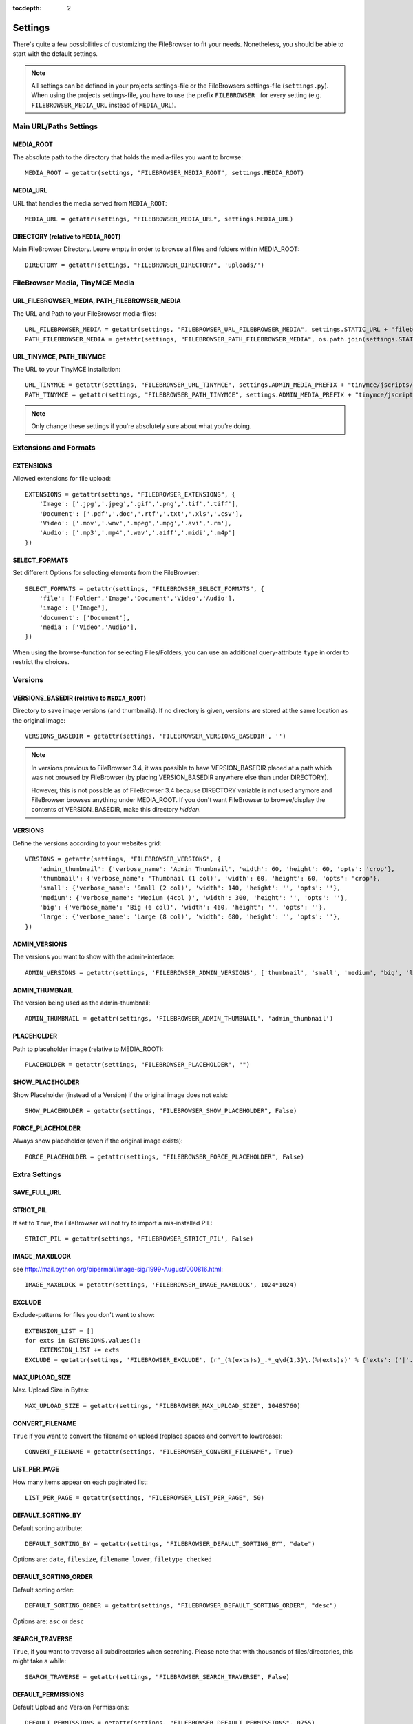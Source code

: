 :tocdepth: 2

.. |grappelli| replace:: Grappelli
.. |filebrowser| replace:: FileBrowser

.. _settings:

Settings
========

There's quite a few possibilities of customizing the |filebrowser| to fit your needs. Nonetheless, you should be able to start with the default settings.

.. note::
    All settings can be defined in your projects settings-file or the FileBrowsers settings-file (``settings.py``). When using the projects settings-file, you have to use the prefix ``FILEBROWSER_`` for every setting (e.g. ``FILEBROWSER_MEDIA_URL`` instead of ``MEDIA_URL``). 

Main URL/Paths Settings
-----------------------

MEDIA_ROOT
^^^^^^^^^^

The absolute path to the directory that holds the media-files you want to browse::

    MEDIA_ROOT = getattr(settings, "FILEBROWSER_MEDIA_ROOT", settings.MEDIA_ROOT)

MEDIA_URL
^^^^^^^^^

URL that handles the media served from ``MEDIA_ROOT``::

    MEDIA_URL = getattr(settings, "FILEBROWSER_MEDIA_URL", settings.MEDIA_URL)

DIRECTORY (relative to ``MEDIA_ROOT``)
^^^^^^^^^^^^^^^^^^^^^^^^^^^^^^^^^^^^^^

Main FileBrowser Directory. Leave empty in order to browse all files and folders within MEDIA_ROOT::

    DIRECTORY = getattr(settings, "FILEBROWSER_DIRECTORY", 'uploads/')

FileBrowser Media, TinyMCE Media
--------------------------------

URL_FILEBROWSER_MEDIA, PATH_FILEBROWSER_MEDIA
^^^^^^^^^^^^^^^^^^^^^^^^^^^^^^^^^^^^^^^^^^^^^

The URL and Path to your FileBrowser media-files::

    URL_FILEBROWSER_MEDIA = getattr(settings, "FILEBROWSER_URL_FILEBROWSER_MEDIA", settings.STATIC_URL + "filebrowser/")
    PATH_FILEBROWSER_MEDIA = getattr(settings, "FILEBROWSER_PATH_FILEBROWSER_MEDIA", os.path.join(settings.STATIC_ROOT, 'filebrowser/'))

URL_TINYMCE, PATH_TINYMCE
^^^^^^^^^^^^^^^^^^^^^^^^^

The URL to your TinyMCE Installation::

    URL_TINYMCE = getattr(settings, "FILEBROWSER_URL_TINYMCE", settings.ADMIN_MEDIA_PREFIX + "tinymce/jscripts/tiny_mce/")
    PATH_TINYMCE = getattr(settings, "FILEBROWSER_PATH_TINYMCE", settings.ADMIN_MEDIA_PREFIX + "tinymce/jscripts/tiny_mce/")

.. note::
    Only change these settings if you're absolutely sure about what you're doing.

Extensions and Formats
----------------------

EXTENSIONS
^^^^^^^^^^

Allowed extensions for file upload::

    EXTENSIONS = getattr(settings, "FILEBROWSER_EXTENSIONS", {
        'Image': ['.jpg','.jpeg','.gif','.png','.tif','.tiff'],
        'Document': ['.pdf','.doc','.rtf','.txt','.xls','.csv'],
        'Video': ['.mov','.wmv','.mpeg','.mpg','.avi','.rm'],
        'Audio': ['.mp3','.mp4','.wav','.aiff','.midi','.m4p']
    })

SELECT_FORMATS
^^^^^^^^^^^^^^

Set different Options for selecting elements from the FileBrowser::

    SELECT_FORMATS = getattr(settings, "FILEBROWSER_SELECT_FORMATS", {
        'file': ['Folder','Image','Document','Video','Audio'],
        'image': ['Image'],
        'document': ['Document'],
        'media': ['Video','Audio'],
    })

When using the browse-function for selecting Files/Folders, you can use an additional query-attribute ``type`` in order to restrict the choices.

Versions
--------

VERSIONS_BASEDIR (relative to ``MEDIA_ROOT``)
^^^^^^^^^^^^^^^^^^^^^^^^^^^^^^^^^^^^^^^^^^^^^

.. versionchanged:: 3.4.0

Directory to save image versions (and thumbnails). If no directory is given, versions are stored at the same location as the original image::

    VERSIONS_BASEDIR = getattr(settings, 'FILEBROWSER_VERSIONS_BASEDIR', '')

.. note::

    In versions previous to FileBrowser 3.4, it was possible to have VERSION_BASEDIR placed at a path which was not browsed by FileBrowser (by placing VERSION_BASEDIR anywhere else than under DIRECTORY). 

    However, this is not possible as of FileBrowser 3.4 because DIRECTORY variable is not used anymore and FileBrowser browses anything under MEDIA_ROOT. If you don't want FileBrowser to browse/display the contents of VERSION_BASEDIR, make this directory *hidden*.

VERSIONS
^^^^^^^^

Define the versions according to your websites grid::

    VERSIONS = getattr(settings, "FILEBROWSER_VERSIONS", {
        'admin_thumbnail': {'verbose_name': 'Admin Thumbnail', 'width': 60, 'height': 60, 'opts': 'crop'},
        'thumbnail': {'verbose_name': 'Thumbnail (1 col)', 'width': 60, 'height': 60, 'opts': 'crop'},
        'small': {'verbose_name': 'Small (2 col)', 'width': 140, 'height': '', 'opts': ''},
        'medium': {'verbose_name': 'Medium (4col )', 'width': 300, 'height': '', 'opts': ''},
        'big': {'verbose_name': 'Big (6 col)', 'width': 460, 'height': '', 'opts': ''},
        'large': {'verbose_name': 'Large (8 col)', 'width': 680, 'height': '', 'opts': ''},
    })

ADMIN_VERSIONS
^^^^^^^^^^^^^^

The versions you want to show with the admin-interface::

    ADMIN_VERSIONS = getattr(settings, 'FILEBROWSER_ADMIN_VERSIONS', ['thumbnail', 'small', 'medium', 'big', 'large'])

ADMIN_THUMBNAIL
^^^^^^^^^^^^^^^

The version being used as the admin-thumbnail::

    ADMIN_THUMBNAIL = getattr(settings, 'FILEBROWSER_ADMIN_THUMBNAIL', 'admin_thumbnail')

.. _settingsplaceholder:

PLACEHOLDER
^^^^^^^^^^^

Path to placeholder image (relative to MEDIA_ROOT)::

    PLACEHOLDER = getattr(settings, "FILEBROWSER_PLACEHOLDER", "")

SHOW_PLACEHOLDER
^^^^^^^^^^^^^^^^

Show Placeholder (instead of a Version) if the original image does not exist::

    SHOW_PLACEHOLDER = getattr(settings, "FILEBROWSER_SHOW_PLACEHOLDER", False)

FORCE_PLACEHOLDER
^^^^^^^^^^^^^^^^^

Always show placeholder (even if the original image exists)::

    FORCE_PLACEHOLDER = getattr(settings, "FILEBROWSER_FORCE_PLACEHOLDER", False)

Extra Settings
--------------

SAVE_FULL_URL
^^^^^^^^^^^^^

.. deprecated:: 3.4.0
    With custom storage engines, saving the full URL (including MEDIA_ROOT) doesn´t make sense anymore. Moreover, removing this settings allows for easily replacing a FileBrowseField with Djangos File- or ImageField.

STRICT_PIL
^^^^^^^^^^

If set to ``True``, the FileBrowser will not try to import a mis-installed PIL::

    STRICT_PIL = getattr(settings, 'FILEBROWSER_STRICT_PIL', False)

IMAGE_MAXBLOCK
^^^^^^^^^^^^^^

see http://mail.python.org/pipermail/image-sig/1999-August/000816.html::

    IMAGE_MAXBLOCK = getattr(settings, 'FILEBROWSER_IMAGE_MAXBLOCK', 1024*1024)

EXCLUDE
^^^^^^^

Exclude-patterns for files you don't want to show::

    EXTENSION_LIST = []
    for exts in EXTENSIONS.values():
        EXTENSION_LIST += exts
    EXCLUDE = getattr(settings, 'FILEBROWSER_EXCLUDE', (r'_(%(exts)s)_.*_q\d{1,3}\.(%(exts)s)' % {'exts': ('|'.join(EXTENSION_LIST))},))

MAX_UPLOAD_SIZE
^^^^^^^^^^^^^^^

Max. Upload Size in Bytes::

    MAX_UPLOAD_SIZE = getattr(settings, "FILEBROWSER_MAX_UPLOAD_SIZE", 10485760)

CONVERT_FILENAME
^^^^^^^^^^^^^^^^^

``True`` if you want to convert the filename on upload (replace spaces and convert to lowercase)::

    CONVERT_FILENAME = getattr(settings, "FILEBROWSER_CONVERT_FILENAME", True)

LIST_PER_PAGE
^^^^^^^^^^^^^

How many items appear on each paginated list::

    LIST_PER_PAGE = getattr(settings, "FILEBROWSER_LIST_PER_PAGE", 50)

DEFAULT_SORTING_BY
^^^^^^^^^^^^^^^^^^

Default sorting attribute::

    DEFAULT_SORTING_BY = getattr(settings, "FILEBROWSER_DEFAULT_SORTING_BY", "date")

Options are: ``date``, ``filesize``, ``filename_lower``, ``filetype_checked``

DEFAULT_SORTING_ORDER
^^^^^^^^^^^^^^^^^^^^^

Default sorting order::

    DEFAULT_SORTING_ORDER = getattr(settings, "FILEBROWSER_DEFAULT_SORTING_ORDER", "desc")

Options are: ``asc`` or ``desc``

SEARCH_TRAVERSE
^^^^^^^^^^^^^^^

.. versionadded:: 3.3

``True``, if you want to traverse all subdirectories when searching. Please note that with thousands of files/directories, this might take a while::

    SEARCH_TRAVERSE = getattr(settings, "FILEBROWSER_SEARCH_TRAVERSE", False)

DEFAULT_PERMISSIONS
^^^^^^^^^^^^^^^^^^^

.. versionadded:: 3.3

Default Upload and Version Permissions::

    DEFAULT_PERMISSIONS = getattr(settings, "FILEBROWSER_DEFAULT_PERMISSIONS", 0755)
